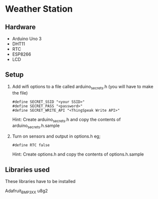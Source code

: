 * Weather Station

** Hardware

- Arduino Uno 3
- DHT11
- RTC
- ESP8266
- LCD 

** Setup

1. Add wifi options to a file called arduino_secrets.h (you will have to make the file)
   : #define SECRET_SSID "<your SSID>"
   : #define SECRET_PASS "<password>"
   : #define SECRET_WRITE_API "<ThingSpeak Write API>"

   Hint: Create arduino_secrets.h and copy the contents of arduino_secrets.h.sample

2. Turn on sensors and output in options.h eg;
   : #define RTC false

   Hint: Create options.h and copy the contents of options.h.sample


** Libraries used

These libraries have to be installed

Adafruit_BMP3XX
u8g2
